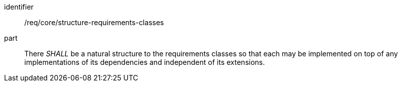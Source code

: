 [[req_structure-requirements-classes]]
[[req-17]]

[requirement]
====
[%metadata]
identifier:: /req/core/structure-requirements-classes
part:: There _SHALL_ be a natural structure to the requirements classes so that each may be implemented on top of any implementations of its dependencies and independent of its extensions.
====
